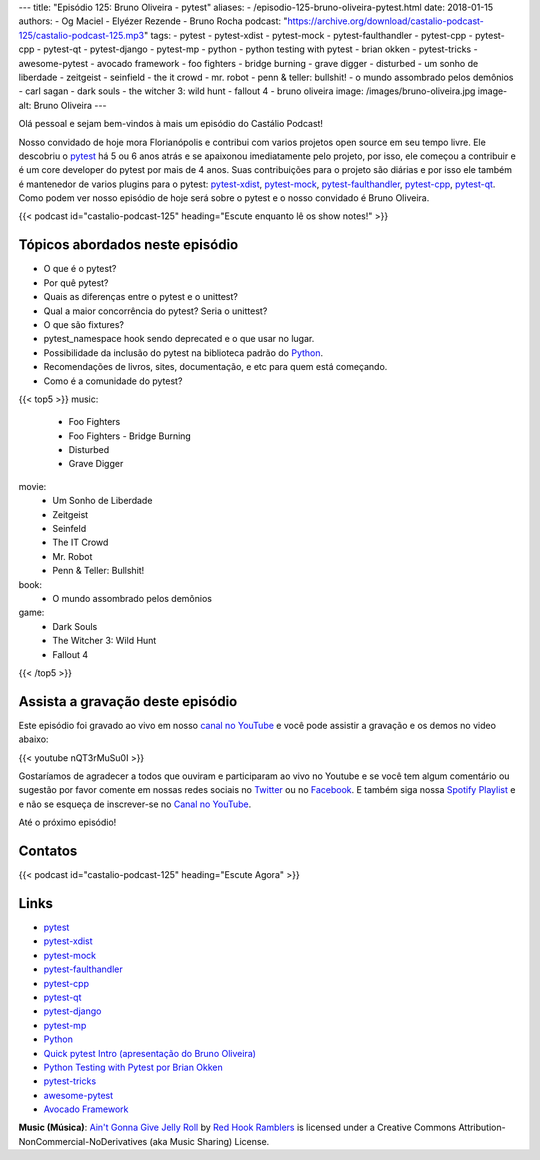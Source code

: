 ---
title: "Episódio 125: Bruno Oliveira - pytest"
aliases:
- /episodio-125-bruno-oliveira-pytest.html
date: 2018-01-15
authors:
- Og Maciel
- Elyézer Rezende
- Bruno Rocha
podcast: "https://archive.org/download/castalio-podcast-125/castalio-podcast-125.mp3"
tags:
- pytest
- pytest-xdist
- pytest-mock
- pytest-faulthandler
- pytest-cpp
- pytest-cpp
- pytest-qt
- pytest-django
- pytest-mp
- python
- python testing with pytest
- brian okken
- pytest-tricks
- awesome-pytest
- avocado framework
- foo fighters
- bridge burning
- grave digger
- disturbed
- um sonho de liberdade
- zeitgeist
- seinfield
- the it crowd
- mr. robot
- penn & teller: bullshit!
- o mundo assombrado pelos demônios
- carl sagan
- dark souls
- the witcher 3: wild hunt
- fallout 4
- bruno oliveira
image: /images/bruno-oliveira.jpg
image-alt: Bruno Oliveira
---

Olá pessoal e sejam bem-vindos à mais um episódio do Castálio Podcast!

Nosso convidado de hoje mora Florianópolis e contribui com varios projetos open
source em seu tempo livre. Ele descobriu o `pytest`_ há 5 ou 6 anos atrás e se
apaixonou imediatamente pelo projeto, por isso, ele começou a contribuir e é um
core developer do pytest por mais de 4 anos. Suas contribuições para o projeto
são diárias e por isso ele também é mantenedor de varios plugins para o pytest:
`pytest-xdist`_, `pytest-mock`_, `pytest-faulthandler`_, `pytest-cpp`_,
`pytest-qt`_. Como podem ver nosso episódio de hoje será sobre o pytest e o
nosso convidado é Bruno Oliveira.

.. more

.. raw:: html

    <div class="clearfix"></div>

{{< podcast id="castalio-podcast-125" heading="Escute enquanto lê os show notes!" >}}

Tópicos abordados neste episódio
================================

* O que é o pytest?
* Por quê pytest?
* Quais as diferenças entre o pytest e o unittest?
* Qual a maior concorrência do pytest? Seria o unittest?
* O que são fixtures?
* pytest_namespace hook sendo deprecated e o que usar no lugar.
* Possibilidade da inclusão do pytest na biblioteca padrão do `Python`_.
* Recomendações de livros, sites, documentação, e etc para quem está começando.
* Como é a comunidade do pytest?

{{< top5 >}}
music:
    * Foo Fighters
    * Foo Fighters - Bridge Burning
    * Disturbed
    * Grave Digger
movie:
    * Um Sonho de Liberdade
    * Zeitgeist
    * Seinfeld
    * The IT Crowd
    * Mr. Robot
    * Penn & Teller: Bullshit!
book:
    * O mundo assombrado pelos demônios
game:
    * Dark Souls
    * The Witcher 3: Wild Hunt
    * Fallout 4
{{< /top5 >}}

Assista a gravação deste episódio
=================================

Este episódio foi gravado ao vivo em nosso `canal no YouTube
<http://youtube.com/castaliopodcast>`_ e você pode assistir a gravação e os
demos no video abaixo:

{{< youtube nQT3rMuSu0I >}}

Gostaríamos de agradecer a todos que ouviram e participaram ao vivo no Youtube
e se você tem algum comentário ou sugestão por favor comente em nossas redes
sociais no `Twitter <https://twitter.com/castaliopod>`_ ou no `Facebook
<https://www.facebook.com/castaliopod>`_. E também siga nossa `Spotify Playlist
<https://open.spotify.com/user/elyezermr/playlist/0PDXXZRXbJNTPVSnopiMXg>`_ e e
não se esqueça de inscrever-se no `Canal no YouTube
<http://youtube.com/castaliopodcast>`_.

Até o próximo episódio!

Contatos
========

.. raw:: html

    <div class="row">
        <div class="col-md-6">
            <p>
            <div class="media">
            <div class="media-left">
                <img class="media-object rounded-circle img-thumbnail" src="/images/bruno-oliveira.jpg" alt="Bruno Oliveira" width="200px">
            </div>
            <div class="media-body">
                <h4 class="media-heading">Bruno Oliveira</h4>
                <ul class="list-unstyled">
                    <li><i class="bi bi-github"></i> <a href="https://github.com/nicoddemus/">Github</a></li>
                    <li><i class="bi bi-link"></i> <a href="https://www.patreon.com/nicoddemus">Patreon</a></li>
                    <li><i class="bi bi-twitter"></i> <a href="https://twitter.com/nicoddemus">Twitter</a></li>
                </ul>
            </div>
            </div>
            </p>
        </div>
    </div>

{{< podcast id="castalio-podcast-125" heading="Escute Agora" >}}


Links
=====

* `pytest`_
* `pytest-xdist`_
* `pytest-mock`_
* `pytest-faulthandler`_
* `pytest-cpp`_
* `pytest-qt`_
* `pytest-django`_
* `pytest-mp`_
* `Python`_
* `Quick pytest Intro (apresentação do Bruno Oliveira)`_
* `Python Testing with Pytest por Brian Okken`_
* `pytest-tricks`_
* `awesome-pytest`_
* `Avocado Framework`_

.. class:: alert alert-info

    **Music (Música)**: `Ain't Gonna Give Jelly Roll`_ by `Red Hook Ramblers`_ is licensed under a Creative Commons Attribution-NonCommercial-NoDerivatives (aka Music Sharing) License.

.. Mentioned
.. _pytest: https://pytest.org/
.. _pytest-xdist: https://github.com/pytest-dev/pytest-xdist
.. _pytest-mock: https://github.com/pytest-dev/pytest-mock
.. _pytest-faulthandler: https://github.com/pytest-dev/pytest-faulthandler
.. _pytest-cpp: https://github.com/pytest-dev/pytest-cpp
.. _pytest-qt: https://github.com/pytest-dev/pytest-qt
.. _pytest-django: https://github.com/pytest-dev/pytest-django
.. _pytest-mp: https://github.com/ansible/pytest-mp
.. _Python: https://www.python.org
.. _Quick pytest Intro (apresentação do Bruno Oliveira): https://gitpitch.com/nicoddemus/pytest-for-unittest-users
.. _Python Testing with Pytest por Brian Okken: https://www.goodreads.com/book/show/34695799-python-testing-with-pytest
.. _pytest-tricks: https://github.com/hackebrot/pytest-tricks
.. _awesome-pytest: https://github.com/augustogoulart/awesome-pytest
.. _Avocado Framework: http://avocado-framework.github.io/

.. Footer
.. _Ain't Gonna Give Jelly Roll: http://freemusicarchive.org/music/Red_Hook_Ramblers/Live__WFMU_on_Antique_Phonograph_Music_Program_with_MAC_Feb_8_2011/Red_Hook_Ramblers_-_12_-_Aint_Gonna_Give_Jelly_Roll
.. _Red Hook Ramblers: http://www.redhookramblers.com/
